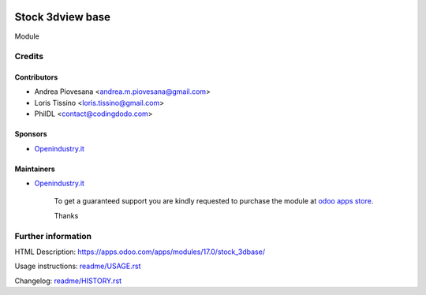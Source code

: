 .. image:: https://img.shields.io/badge/licence-AGPL--3-blue.svg
   :target: http://www.gnu.org/licenses/agpl-3.0-standalone.html
   :alt: License: AGPL-3

=================
Stock 3dview base
=================

Module

Credits
=======

Contributors
------------
* Andrea Piovesana <andrea.m.piovesana@gmail.com>
* Loris Tissino <loris.tissino@gmail.com>
* PhilDL <contact@codingdodo.com>

Sponsors
--------
* `Openindustry.it <https://openindustry.it>`__

Maintainers
-----------
* `Openindustry.it <https://openindustry.it>`__

      To get a guaranteed support
      you are kindly requested to purchase the module
      at `odoo apps store <https://apps.odoo.com/>`__.

      Thanks

Further information
===================

HTML Description: https://apps.odoo.com/apps/modules/17.0/stock_3dbase/

Usage instructions: `<readme/USAGE.rst>`_

Changelog: `<readme/HISTORY.rst>`_
